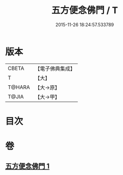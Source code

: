 #+TITLE: 五方便念佛門 / T
#+DATE: 2015-11-26 18:24:57.533789
* 版本
 |     CBETA|【電子佛典集成】|
 |         T|【大】     |
 |    T@HARA|【大→原】   |
 |     T@JIA|【大→甲】   |

* 目次
* 卷
** [[file:KR6p0041_001.txt][五方便念佛門 1]]
